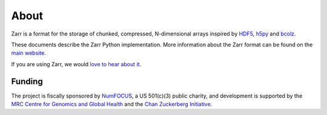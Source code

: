 About
=====

Zarr is a format for the storage of chunked, compressed, N-dimensional arrays
inspired by `HDF5 <https://www.hdfgroup.org/HDF5/>`_, `h5py
<https://www.h5py.org/>`_ and `bcolz <https://bcolz.readthedocs.io/>`_.

These documents describe the Zarr Python implementation. More information
about the Zarr format can be found on the `main website <https://zarr.dev>`_.

If you are using Zarr, we would `love to hear about it
<https://github.com/zarr-developers/community/issues/19>`_.

Funding
-------
The project is fiscally sponsored by `NumFOCUS <https://numfocus.org/>`_, a US
501(c)(3) public charity, and development is supported by the
`MRC Centre for Genomics and Global Health <https://www.cggh.org>`_
and the `Chan Zuckerberg Initiative <https://chanzuckerberg.com/>`_.


.. _NumCodecs: https://numcodecs.readthedocs.io/
